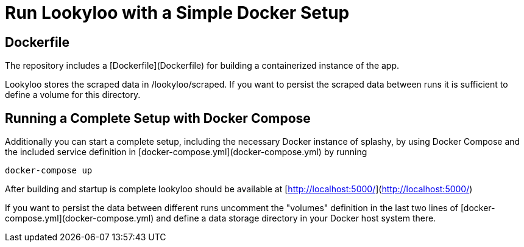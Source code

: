 = Run Lookyloo with a Simple Docker Setup

== Dockerfile

The repository includes a [Dockerfile](Dockerfile) for building a containerized instance of the app.

Lookyloo stores the scraped data in /lookyloo/scraped. If you want to persist the scraped data between runs it is sufficient to define a volume for this directory.


== Running a Complete Setup with Docker Compose

Additionally you can start a complete setup, including the necessary Docker instance of splashy, by using
Docker Compose and the included service definition in [docker-compose.yml](docker-compose.yml) by running

```
docker-compose up
```

After building and startup is complete lookyloo should be available at [http://localhost:5000/](http://localhost:5000/)

If you want to persist the data between different runs uncomment  the "volumes" definition in the last two lines of
[docker-compose.yml](docker-compose.yml) and define a data storage directory in your Docker host system there.
